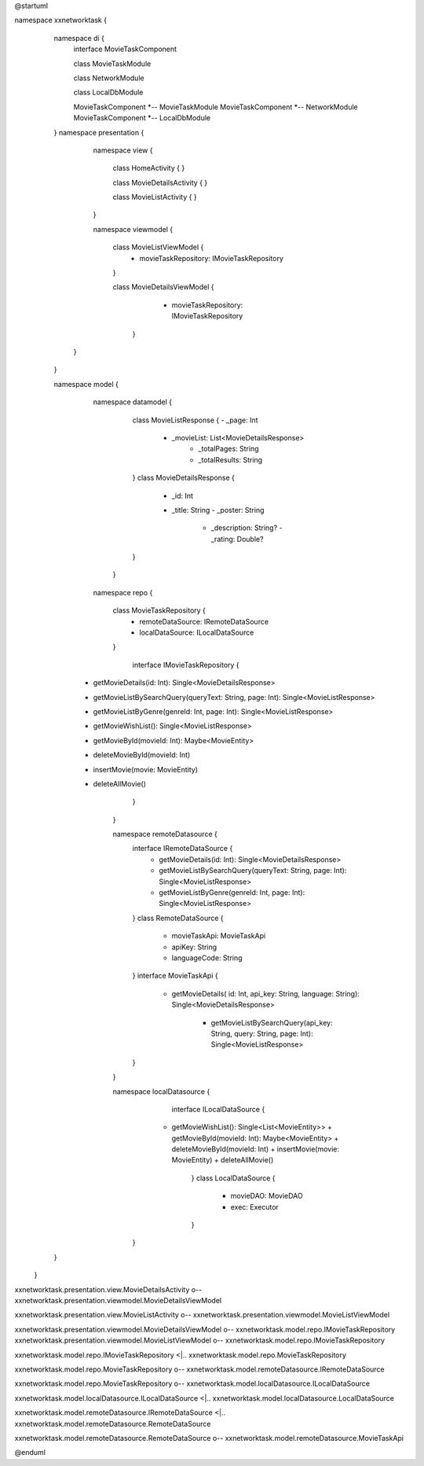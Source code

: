 @startuml

namespace xxnetworktask {
        namespace di {
            interface MovieTaskComponent

            class MovieTaskModule

            class NetworkModule

            class LocalDbModule

            MovieTaskComponent *-- MovieTaskModule
            MovieTaskComponent *-- NetworkModule
            MovieTaskComponent *-- LocalDbModule

        }
        namespace presentation {

            namespace view {


                class HomeActivity { }

                class MovieDetailsActivity { }

                class MovieListActivity { }

            }

            namespace viewmodel {

                    class MovieListViewModel {
                        - movieTaskRepository: IMovieTaskRepository
                    }

                    class MovieDetailsViewModel {
                                            - movieTaskRepository: IMovieTaskRepository
                                        }
           }
        }


        namespace model {
                namespace datamodel {

                    class MovieListResponse {
                    - _page: Int
                     - _movieList: List<MovieDetailsResponse>
                          - _totalPages: String
                          - _totalResults: String

                    }
                    class MovieDetailsResponse {
                          - _id: Int
                          - _title: String
                            - _poster: String
                                - _description: String?
                                  - _rating: Double?
                    }
                 }
                namespace repo {

                    class MovieTaskRepository {
                         - remoteDataSource: IRemoteDataSource
                         - localDataSource: ILocalDataSource
                    }

                      interface IMovieTaskRepository {
          + getMovieDetails(id: Int): Single<MovieDetailsResponse>

          + getMovieListBySearchQuery(queryText: String, page: Int): Single<MovieListResponse>

          + getMovieListByGenre(genreId: Int, page: Int): Single<MovieListResponse>

          + getMovieWishList(): Single<MovieListResponse>

          + getMovieById(movieId: Int): Maybe<MovieEntity>

          + deleteMovieById(movieId: Int)

          + insertMovie(movie: MovieEntity)

          + deleteAllMovie()
                                        }
                }

                namespace remoteDatasource {
                    interface IRemoteDataSource {
                             + getMovieDetails(id: Int): Single<MovieDetailsResponse>

                             + getMovieListBySearchQuery(queryText: String, page: Int): Single<MovieListResponse>

                             + getMovieListByGenre(genreId: Int, page: Int): Single<MovieListResponse>
                    }
                    class RemoteDataSource {
                        - movieTaskApi: MovieTaskApi
                        - apiKey: String
                        - languageCode: String
                    }
                    interface MovieTaskApi {
                          + getMovieDetails( id: Int, api_key: String, language: String): Single<MovieDetailsResponse>

                              + getMovieListBySearchQuery(api_key: String, query: String, page: Int): Single<MovieListResponse>

                    }
                }


                namespace localDatasource {
                                    interface ILocalDataSource {
                                 + getMovieWishList(): Single<List<MovieEntity>>
                                   + getMovieById(movieId: Int): Maybe<MovieEntity>
                                   + deleteMovieById(movieId: Int)
                                   + insertMovie(movie: MovieEntity)
                                   + deleteAllMovie()
                                    }
                                    class LocalDataSource {
                                        - movieDAO: MovieDAO
                                        - exec: Executor
                                    }
                                }

        }
  }



xxnetworktask.presentation.view.MovieDetailsActivity o-- xxnetworktask.presentation.viewmodel.MovieDetailsViewModel

xxnetworktask.presentation.view.MovieListActivity o-- xxnetworktask.presentation.viewmodel.MovieListViewModel




xxnetworktask.presentation.viewmodel.MovieDetailsViewModel o-- xxnetworktask.model.repo.IMovieTaskRepository
xxnetworktask.presentation.viewmodel.MovieListViewModel o-- xxnetworktask.model.repo.IMovieTaskRepository

xxnetworktask.model.repo.IMovieTaskRepository <|.. xxnetworktask.model.repo.MovieTaskRepository

xxnetworktask.model.repo.MovieTaskRepository o-- xxnetworktask.model.remoteDatasource.IRemoteDataSource

xxnetworktask.model.repo.MovieTaskRepository o-- xxnetworktask.model.localDatasource.ILocalDataSource

xxnetworktask.model.localDatasource.ILocalDataSource <|.. xxnetworktask.model.localDatasource.LocalDataSource

xxnetworktask.model.remoteDatasource.IRemoteDataSource <|.. xxnetworktask.model.remoteDatasource.RemoteDataSource

xxnetworktask.model.remoteDatasource.RemoteDataSource o-- xxnetworktask.model.remoteDatasource.MovieTaskApi

@enduml